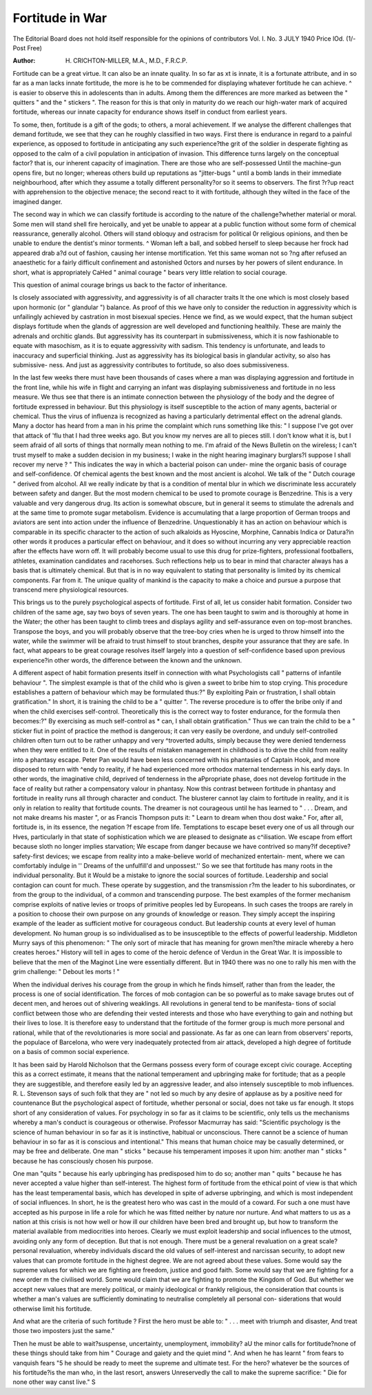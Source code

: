Fortitude in War
==================

The Editorial Board does not hold itself responsible for the opinions of contributors
Vol. I. No. 3 JULY 1940 Price lOd. (1/- Post Free)

:Author: H. CRICHTON-MILLER, M.A., M.D., F.R.C.P.

Fortitude can be a great virtue. It can also be an innate quality. In so far as
xt is innate, it is a fortunate attribute, and in so far as a man lacks innate fortitude,
the more is he to be commended for displaying whatever fortitude he can achieve.
^ is easier to observe this in adolescents than in adults. Among them the differences
are more marked as between the " quitters " and the " stickers ". The reason for
this is that only in maturity do we reach our high-water mark of acquired fortitude,
whereas our innate capacity for endurance shows itself in conduct from earliest years.

To some, then, fortitude is a gift of the gods; to others, a moral achievement.
If we analyse the different challenges that demand fortitude, we see that they can
he roughly classified in two ways. First there is endurance in regard to a painful
experience, as opposed to fortitude in anticipating any such experience?the grit of
the soldier in desperate fighting as opposed to the calm of a civil population in
anticipation of invasion. This difference turns largely on the conceptual factor?
that is, our inherent capacity of imagination. There are those who are self-possessed
Until the machine-gun opens fire, but no longer; whereas others build up reputations
as "jitter-bugs " until a bomb lands in their immediate neighbourhood, after which
they assume a totally different personality?or so it seems to observers. The first
?r?up react with apprehension to the objective menace; the second react to it with
fortitude, although they wilted in the face of the imagined danger.

The second way in which we can classify fortitude is according to the nature of
the challenge?whether material or moral. Some men will stand shell fire heroically,
and yet be unable to appear at a public function without some form of chemical
reassurance, generally alcohol. Others will stand obloquy and ostracism for political
0r religious opinions, and then be unable to endure the dentist's minor torments.
^ Woman left a ball, and sobbed herself to sleep because her frock had appeared drab
a?d out of fashion, causing her intense mortification. Yet this same woman not so
?ng after refused an anaesthetic for a fairly difficult confinement and astonished
0ctors and nurses by her powers of silent endurance. In short, what is appropriately
CaHed " animal courage " bears very little relation to social courage.

This question of animal courage brings us back to the factor of inheritance.

ls closely associated with aggressivity, and aggressivity is of all character traits
It the one which is most closely based upon hormonic (or " glandular ") balance. As
proof of this we have only to consider the reduction in aggressivity which is unfailingly
achieved by castration in most bisexual species. Hence we find, as we would expect,
that the human subject displays fortitude when the glands of aggression are well
developed and functioning healthily. These are mainly the adrenals and orchitic
glands. But aggressivity has its counterpart in submissiveness, which it is now
fashionable to equate with masochism, as it is to equate aggressivity with sadism.
This tendency is unfortunate, and leads to inaccuracy and superficial thinking. Just
as aggressivity has its biological basis in glandular activity, so also has submissive-
ness. And just as aggressivity contributes to fortitude, so also does submissiveness.

In the last few weeks there must have been thousands of cases where a man was
displaying aggression and fortitude in the front line, while his wife in flight and carrying
an infant was displaying submissiveness and fortitude in no less measure.
We thus see that there is an intimate connection between the physiology of the
body and the degree of fortitude expressed in behaviour. But this physiology is
itself susceptible to the action of many agents, bacterial or chemical. Thus the virus
of influenza is recognized as having a particularly detrimental effect on the adrenal
glands. Many a doctor has heard from a man in his prime the complaint which
runs something like this: " I suppose I've got over that attack of 'flu that I had three
weeks ago. But you know my nerves are all to pieces still. I don't know what it is,
but I seem afraid of all sorts of things that normally mean nothing to me. I'm afraid
of the News Bulletin on the wireless; I can't trust myself to make a sudden decision
in my business; I wake in the night hearing imaginary burglars?I suppose I shall
recover my nerve ? " This indicates the way in which a bacterial poison can under-
mine the organic basis of courage and self-confidence. Of chemical agents the best
known and the most ancient is alcohol. We talk of the " Dutch courage " derived
from alcohol. All we really indicate by that is a condition of mental blur in which
we discriminate less accurately between safety and danger. But the most modern
chemical to be used to promote courage is Benzedrine. This is a very valuable and
very dangerous drug. Its action is somewhat obscure, but in general it seems to
stimulate the adrenals and at the same time to promote sugar metabolism. Evidence
is accumulating that a large proportion of German troops and aviators are sent into
action under the influence of Benzedrine. Unquestionably it has an action on
behaviour which is comparable in its specific character to the action of such alkaloids
as Hyoscine, Morphine, Cannabis Indica or Datura?in other words it produces a
particular effect on behaviour, and it does so without incurring any very appreciable
reaction after the effects have worn off. It will probably become usual to use this
drug for prize-fighters, professional footballers, athletes, examination candidates and
racehorses. Such reflections help us to bear in mind that character always has a
basis that is ultimately chemical. But that is in no way equivalent to stating that
personality is limited by its chemical components. Far from it. The unique quality
of mankind is the capacity to make a choice and pursue a purpose that transcend mere
physiological resources.

This brings us to the purely psychological aspects of fortitude. First of all,
let us consider habit formation. Consider two children of the same age, say two boys
of seven years. The one has been taught to swim and is thoroughly at home in the
Water; the other has been taught to climb trees and displays agility and self-assurance
even on top-most branches. Transpose the boys, and you will probably observe
that the tree-boy cries when he is urged to throw himself into the water, while the
swimmer will be afraid to trust himself to stout branches, despite your assurance that
they are safe. In fact, what appears to be great courage resolves itself largely into
a question of self-confidence based upon previous experience?in other words, the
difference between the known and the unknown.

A different aspect of habit formation presents itself in connection with what
Psychologists call " patterns of infantile behaviour ". The simplest example is that
of the child who is given a sweet to bribe him to stop crying. This procedure
establishes a pattern of behaviour which may be formulated thus:?" By exploiting
Pain or frustration, I shall obtain gratification." In short, it is training the child
to be a " quitter ". The reverse procedure is to offer the bribe only if and when
the child exercises self-control. Theoretically this is the correct way to foster
endurance, for the formula then becomes:?" By exercising as much self-control as
* can, I shall obtain gratification." Thus we can train the child to be a " sticker
fiut in point of practice the method is dangerous; it can very easily be overdone,
and unduly self-controlled children often turn out to be rather unhappy and very
^troverted adults, simply because they were denied tenderness when they were
entitled to it. One of the results of mistaken management in childhood is to drive
the child from reality into a phantasy escape. Peter Pan would have been less
concerned with his phantasies of Captain Hook, and more disposed to return with
^endy to reality, if he had experienced more orthodox maternal tenderness in his
early days. In other words, the imaginative child, deprived of tenderness in the
aPpropriate phase, does not develop fortitude in the face of reality but rather a
compensatory valour in phantasy. Now this contrast between fortitude in phantasy
and fortitude in reality runs all through character and conduct. The blusterer cannot
lay claim to fortitude in reality, and it is only in relation to reality that fortitude
counts. The dreamer is not courageous until he has learned to " . . . Dream,
and not make dreams his master ", or as Francis Thompson puts it: " Learn to
dream when thou dost wake." For, after all, fortitude is, in its essence, the negation
?f escape from life. Temptations to escape beset every one of us all through our
Hves, particularly in that state of sophistication which we are pleased to designate as
c^ilisation. We escape from effort because sloth no longer implies starvation;
We escape from danger because we have contrived so many?if deceptive?safety-first
devices; we escape from reality into a make-believe world of mechanized entertain-
ment, where we can comfortably indulge in '' Dreams of the unfulfill'd and unpossest.''
So we see that fortitude has many roots in the individual personality. But it
Would be a mistake to ignore the social sources of fortitude. Leadership and social
contagion can count for much. These operate by suggestion, and the transmission
r?m the leader to his subordinates, or from the group to the individual, of a common
and transcending purpose. The best examples of the former mechanism comprise
exploits of native levies or troops of primitive peoples led by Europeans. In such
cases the troops are rarely in a position to choose their own purpose on any grounds
of knowledge or reason. They simply accept the inspiring example of the leader as
sufficient motive for courageous conduct. But leadership counts at every level of
human development. No human group is so individualised as to be insusceptible
to the effects of powerful leadership. Middleton Murry says of this phenomenon:
" The only sort of miracle that has meaning for grown men?the miracle whereby
a hero creates heroes." History will tell in ages to come of the heroic defence of
Verdun in the Great War. It is impossible to believe that the men of the Maginot
Line were essentially different. But in 1940 there was no one to rally his men with
the grim challenge: " Debout les morts ! "

When the individual derives his courage from the group in which he finds himself,
rather than from the leader, the process is one of social identification. The forces
of mob contagion can be so powerful as to make savage brutes out of decent men,
and heroes out of shivering weaklings. All revolutions in general tend to be manifesta-
tions of social conflict between those who are defending their vested interests and
those who have everything to gain and nothing but their lives to lose. It is therefore
easy to understand that the fortitude of the former group is much more personal
and rational, while that of the revolutionaries is more social and passionate.
As far as one can learn from observers' reports, the populace of Barcelona, who
were very inadequately protected from air attack, developed a high degree of fortitude
on a basis of common social experience.

It has been said by Harold Nicholson that the Germans possess every form of
courage except civic courage. Accepting this as a correct estimate, it means that the
national temperament and upbringing make for fortitude; that as a people they are
suggestible, and therefore easily led by an aggressive leader, and also intensely
susceptible to mob influences. R. L. Stevenson says of such folk that they are
" not led so much by any desire of applause as by a positive need for countenance
But the psychological aspect of fortitude, whether personal or social, does not
take us far enough. It stops short of any consideration of values. For psychology
in so far as it claims to be scientific, only tells us the mechanisms whereby a man's
conduct is courageous or otherwise. Professor Macmurray has said: "Scientific
psychology is the science of human behaviour in so far as it is instinctive, habitual or
unconscious. There cannot be a science of human behaviour in so far as it is conscious
and intentional." This means that human choice may be casually determined, or
may be free and deliberate. One man " sticks " because his temperament imposes
it upon him: another man " sticks " because he has consciously chosen his purpose.

One man "quits " because his early upbringing has predisposed him to do so;
another man " quits " because he has never accepted a value higher than self-interest.
The highest form of fortitude from the ethical point of view is that which has
the least temperamental basis, which has developed in spite of adverse upbringing,
and which is most independent of social influences. In short, he is the greatest hero
who was cast in the mould of a coward. For such a one must have accepted as
his purpose in life a role for which he was fitted neither by nature nor nurture. And
what matters to us as a nation at this crisis is not how well or how ill our children have
been bred and brought up, but how to transform the material available from
mediocrities into heroes. Clearly we must exploit leadership and social influences
to the utmost, avoiding only any form of deception. But that is not enough. There
must be a general revaluation on a great scale?personal revaluation, whereby
individuals discard the old values of self-interest and narcissan security, to adopt new
values that can promote fortitude in the highest degree. We are not agreed about
these values. Some would say the supreme values for which we are fighting are
freedom, justice and good faith. Some would say that we are fighting for a new order
m the civilised world. Some would claim that we are fighting to promote the
Kingdom of God. But whether we accept new values that are merely political, or
mainly ideological or frankly religious, the consideration that counts is whether a
man's values are sufficiently dominating to neutralise completely all personal con-
siderations that would otherwise limit his fortitude.

And what are the criteria of such fortitude ? First the hero must be able to:
" . . . meet with triumph and disaster,
And treat those two imposters just the same."

Then he must be able to wait?suspense, uncertainty, unemployment, immobility?
aU the minor calls for fortitude?none of these things should take from him " Courage
and gaiety and the quiet mind ". And when he has learnt " from fears to vanquish
fears "5 he should be ready to meet the supreme and ultimate test. For the hero?
whatever be the sources of his fortitude?is the man who, in the last resort, answers
Unreservedly the call to make the supreme sacrifice:
" Die for none other way canst live."
S
